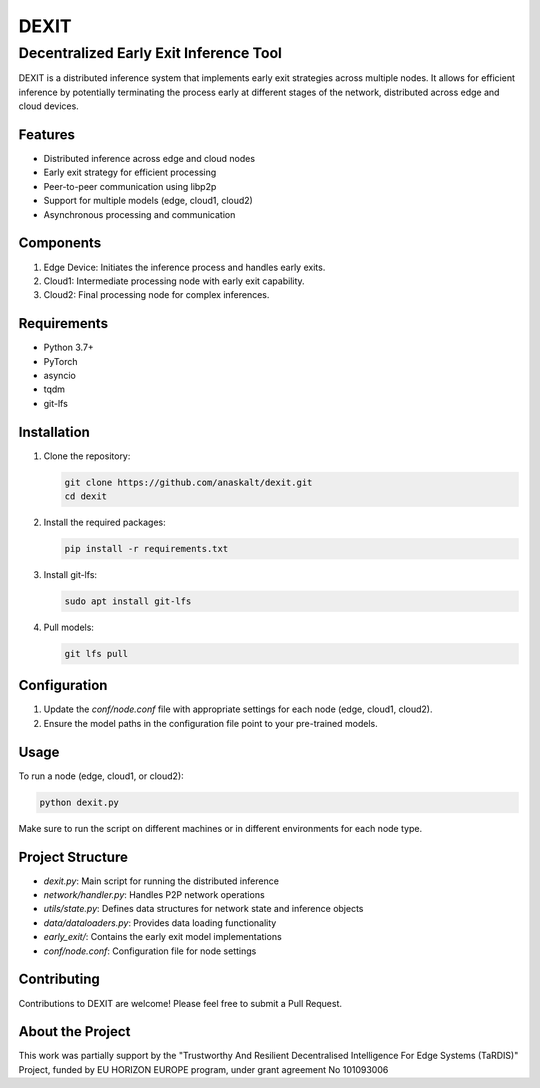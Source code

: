 ======
DEXIT
======

Decentralized Early Exit Inference Tool
=======================================

DEXIT is a distributed inference system that implements early exit strategies across multiple nodes. It allows for efficient inference by potentially terminating the process early at different stages of the network, distributed across edge and cloud devices.

Features
--------

- Distributed inference across edge and cloud nodes
- Early exit strategy for efficient processing
- Peer-to-peer communication using libp2p
- Support for multiple models (edge, cloud1, cloud2)
- Asynchronous processing and communication

Components
----------

1. Edge Device: Initiates the inference process and handles early exits.
2. Cloud1: Intermediate processing node with early exit capability.
3. Cloud2: Final processing node for complex inferences.

Requirements
------------

- Python 3.7+
- PyTorch
- asyncio
- tqdm
- git-lfs

Installation
------------

1. Clone the repository:

   .. code-block:: bash

      git clone https://github.com/anaskalt/dexit.git
      cd dexit

2. Install the required packages:

   .. code-block:: bash

      pip install -r requirements.txt

3. Install git-lfs:

   .. code-block:: bash

      sudo apt install git-lfs

4. Pull models:

   .. code-block:: bash

      git lfs pull

Configuration
-------------

1. Update the `conf/node.conf` file with appropriate settings for each node (edge, cloud1, cloud2).
2. Ensure the model paths in the configuration file point to your pre-trained models.

Usage
-----

To run a node (edge, cloud1, or cloud2):

.. code-block:: bash

   python dexit.py

Make sure to run the script on different machines or in different environments for each node type.

Project Structure
-----------------

- `dexit.py`: Main script for running the distributed inference
- `network/handler.py`: Handles P2P network operations
- `utils/state.py`: Defines data structures for network state and inference objects
- `data/dataloaders.py`: Provides data loading functionality
- `early_exit/`: Contains the early exit model implementations
- `conf/node.conf`: Configuration file for node settings

Contributing
------------

Contributions to DEXIT are welcome! Please feel free to submit a Pull Request.

About the Project
-----------------

This work was partially support by the "Trustworthy And Resilient Decentralised Intelligence For Edge Systems (TaRDIS)" Project, funded by EU HORIZON EUROPE program, under grant agreement No 101093006
